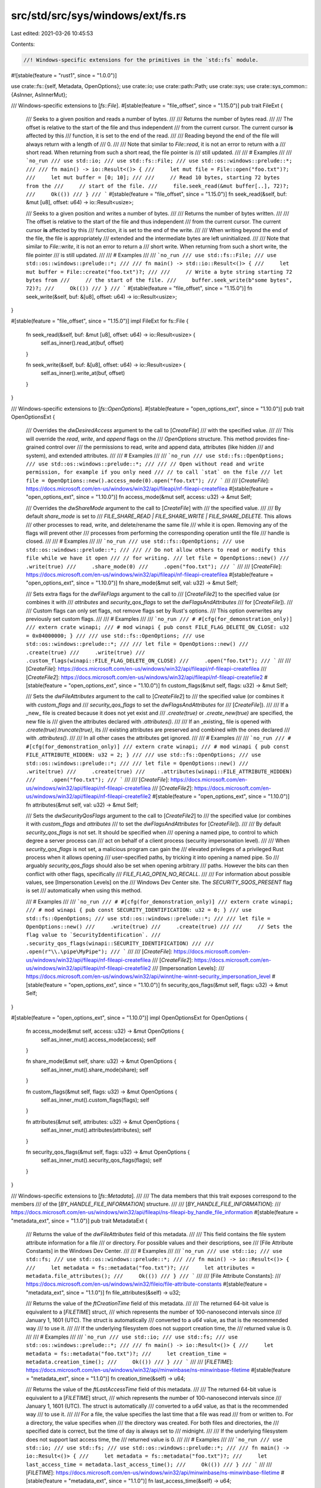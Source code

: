 src/std/src/sys/windows/ext/fs.rs
=================================

Last edited: 2021-03-26 10:45:53

Contents:

.. code-block:: rs

    //! Windows-specific extensions for the primitives in the `std::fs` module.

#![stable(feature = "rust1", since = "1.0.0")]

use crate::fs::{self, Metadata, OpenOptions};
use crate::io;
use crate::path::Path;
use crate::sys;
use crate::sys_common::{AsInner, AsInnerMut};

/// Windows-specific extensions to [`fs::File`].
#[stable(feature = "file_offset", since = "1.15.0")]
pub trait FileExt {
    /// Seeks to a given position and reads a number of bytes.
    ///
    /// Returns the number of bytes read.
    ///
    /// The offset is relative to the start of the file and thus independent
    /// from the current cursor. The current cursor **is** affected by this
    /// function, it is set to the end of the read.
    ///
    /// Reading beyond the end of the file will always return with a length of
    /// 0\.
    ///
    /// Note that similar to `File::read`, it is not an error to return with a
    /// short read. When returning from such a short read, the file pointer is
    /// still updated.
    ///
    /// # Examples
    ///
    /// ```no_run
    /// use std::io;
    /// use std::fs::File;
    /// use std::os::windows::prelude::*;
    ///
    /// fn main() -> io::Result<()> {
    ///     let mut file = File::open("foo.txt")?;
    ///     let mut buffer = [0; 10];
    ///
    ///     // Read 10 bytes, starting 72 bytes from the
    ///     // start of the file.
    ///     file.seek_read(&mut buffer[..], 72)?;
    ///     Ok(())
    /// }
    /// ```
    #[stable(feature = "file_offset", since = "1.15.0")]
    fn seek_read(&self, buf: &mut [u8], offset: u64) -> io::Result<usize>;

    /// Seeks to a given position and writes a number of bytes.
    ///
    /// Returns the number of bytes written.
    ///
    /// The offset is relative to the start of the file and thus independent
    /// from the current cursor. The current cursor **is** affected by this
    /// function, it is set to the end of the write.
    ///
    /// When writing beyond the end of the file, the file is appropriately
    /// extended and the intermediate bytes are left uninitialized.
    ///
    /// Note that similar to `File::write`, it is not an error to return a
    /// short write. When returning from such a short write, the file pointer
    /// is still updated.
    ///
    /// # Examples
    ///
    /// ```no_run
    /// use std::fs::File;
    /// use std::os::windows::prelude::*;
    ///
    /// fn main() -> std::io::Result<()> {
    ///     let mut buffer = File::create("foo.txt")?;
    ///
    ///     // Write a byte string starting 72 bytes from
    ///     // the start of the file.
    ///     buffer.seek_write(b"some bytes", 72)?;
    ///     Ok(())
    /// }
    /// ```
    #[stable(feature = "file_offset", since = "1.15.0")]
    fn seek_write(&self, buf: &[u8], offset: u64) -> io::Result<usize>;
}

#[stable(feature = "file_offset", since = "1.15.0")]
impl FileExt for fs::File {
    fn seek_read(&self, buf: &mut [u8], offset: u64) -> io::Result<usize> {
        self.as_inner().read_at(buf, offset)
    }

    fn seek_write(&self, buf: &[u8], offset: u64) -> io::Result<usize> {
        self.as_inner().write_at(buf, offset)
    }
}

/// Windows-specific extensions to [`fs::OpenOptions`].
#[stable(feature = "open_options_ext", since = "1.10.0")]
pub trait OpenOptionsExt {
    /// Overrides the `dwDesiredAccess` argument to the call to [`CreateFile`]
    /// with the specified value.
    ///
    /// This will override the `read`, `write`, and `append` flags on the
    /// `OpenOptions` structure. This method provides fine-grained control over
    /// the permissions to read, write and append data, attributes (like hidden
    /// and system), and extended attributes.
    ///
    /// # Examples
    ///
    /// ```no_run
    /// use std::fs::OpenOptions;
    /// use std::os::windows::prelude::*;
    ///
    /// // Open without read and write permission, for example if you only need
    /// // to call `stat` on the file
    /// let file = OpenOptions::new().access_mode(0).open("foo.txt");
    /// ```
    ///
    /// [`CreateFile`]: https://docs.microsoft.com/en-us/windows/win32/api/fileapi/nf-fileapi-createfilea
    #[stable(feature = "open_options_ext", since = "1.10.0")]
    fn access_mode(&mut self, access: u32) -> &mut Self;

    /// Overrides the `dwShareMode` argument to the call to [`CreateFile`] with
    /// the specified value.
    ///
    /// By default `share_mode` is set to
    /// `FILE_SHARE_READ | FILE_SHARE_WRITE | FILE_SHARE_DELETE`. This allows
    /// other processes to read, write, and delete/rename the same file
    /// while it is open. Removing any of the flags will prevent other
    /// processes from performing the corresponding operation until the file
    /// handle is closed.
    ///
    /// # Examples
    ///
    /// ```no_run
    /// use std::fs::OpenOptions;
    /// use std::os::windows::prelude::*;
    ///
    /// // Do not allow others to read or modify this file while we have it open
    /// // for writing.
    /// let file = OpenOptions::new()
    ///     .write(true)
    ///     .share_mode(0)
    ///     .open("foo.txt");
    /// ```
    ///
    /// [`CreateFile`]: https://docs.microsoft.com/en-us/windows/win32/api/fileapi/nf-fileapi-createfilea
    #[stable(feature = "open_options_ext", since = "1.10.0")]
    fn share_mode(&mut self, val: u32) -> &mut Self;

    /// Sets extra flags for the `dwFileFlags` argument to the call to
    /// [`CreateFile2`] to the specified value (or combines it with
    /// `attributes` and `security_qos_flags` to set the `dwFlagsAndAttributes`
    /// for [`CreateFile`]).
    ///
    /// Custom flags can only set flags, not remove flags set by Rust's options.
    /// This option overwrites any previously set custom flags.
    ///
    /// # Examples
    ///
    /// ```no_run
    /// # #[cfg(for_demonstration_only)]
    /// extern crate winapi;
    /// # mod winapi { pub const FILE_FLAG_DELETE_ON_CLOSE: u32 = 0x04000000; }
    ///
    /// use std::fs::OpenOptions;
    /// use std::os::windows::prelude::*;
    ///
    /// let file = OpenOptions::new()
    ///     .create(true)
    ///     .write(true)
    ///     .custom_flags(winapi::FILE_FLAG_DELETE_ON_CLOSE)
    ///     .open("foo.txt");
    /// ```
    ///
    /// [`CreateFile`]: https://docs.microsoft.com/en-us/windows/win32/api/fileapi/nf-fileapi-createfilea
    /// [`CreateFile2`]: https://docs.microsoft.com/en-us/windows/win32/api/fileapi/nf-fileapi-createfile2
    #[stable(feature = "open_options_ext", since = "1.10.0")]
    fn custom_flags(&mut self, flags: u32) -> &mut Self;

    /// Sets the `dwFileAttributes` argument to the call to [`CreateFile2`] to
    /// the specified value (or combines it with `custom_flags` and
    /// `security_qos_flags` to set the `dwFlagsAndAttributes` for
    /// [`CreateFile`]).
    ///
    /// If a _new_ file is created because it does not yet exist and
    /// `.create(true)` or `.create_new(true)` are specified, the new file is
    /// given the attributes declared with `.attributes()`.
    ///
    /// If an _existing_ file is opened with `.create(true).truncate(true)`, its
    /// existing attributes are preserved and combined with the ones declared
    /// with `.attributes()`.
    ///
    /// In all other cases the attributes get ignored.
    ///
    /// # Examples
    ///
    /// ```no_run
    /// # #[cfg(for_demonstration_only)]
    /// extern crate winapi;
    /// # mod winapi { pub const FILE_ATTRIBUTE_HIDDEN: u32 = 2; }
    ///
    /// use std::fs::OpenOptions;
    /// use std::os::windows::prelude::*;
    ///
    /// let file = OpenOptions::new()
    ///     .write(true)
    ///     .create(true)
    ///     .attributes(winapi::FILE_ATTRIBUTE_HIDDEN)
    ///     .open("foo.txt");
    /// ```
    ///
    /// [`CreateFile`]: https://docs.microsoft.com/en-us/windows/win32/api/fileapi/nf-fileapi-createfilea
    /// [`CreateFile2`]: https://docs.microsoft.com/en-us/windows/win32/api/fileapi/nf-fileapi-createfile2
    #[stable(feature = "open_options_ext", since = "1.10.0")]
    fn attributes(&mut self, val: u32) -> &mut Self;

    /// Sets the `dwSecurityQosFlags` argument to the call to [`CreateFile2`] to
    /// the specified value (or combines it with `custom_flags` and `attributes`
    /// to set the `dwFlagsAndAttributes` for [`CreateFile`]).
    ///
    /// By default `security_qos_flags` is not set. It should be specified when
    /// opening a named pipe, to control to which degree a server process can
    /// act on behalf of a client process (security impersonation level).
    ///
    /// When `security_qos_flags` is not set, a malicious program can gain the
    /// elevated privileges of a privileged Rust process when it allows opening
    /// user-specified paths, by tricking it into opening a named pipe. So
    /// arguably `security_qos_flags` should also be set when opening arbitrary
    /// paths. However the bits can then conflict with other flags, specifically
    /// `FILE_FLAG_OPEN_NO_RECALL`.
    ///
    /// For information about possible values, see [Impersonation Levels] on the
    /// Windows Dev Center site. The `SECURITY_SQOS_PRESENT` flag is set
    /// automatically when using this method.

    /// # Examples
    ///
    /// ```no_run
    /// # #[cfg(for_demonstration_only)]
    /// extern crate winapi;
    /// # mod winapi { pub const SECURITY_IDENTIFICATION: u32 = 0; }
    /// use std::fs::OpenOptions;
    /// use std::os::windows::prelude::*;
    ///
    /// let file = OpenOptions::new()
    ///     .write(true)
    ///     .create(true)
    ///
    ///     // Sets the flag value to `SecurityIdentification`.
    ///     .security_qos_flags(winapi::SECURITY_IDENTIFICATION)
    ///
    ///     .open(r"\\.\pipe\MyPipe");
    /// ```
    ///
    /// [`CreateFile`]: https://docs.microsoft.com/en-us/windows/win32/api/fileapi/nf-fileapi-createfilea
    /// [`CreateFile2`]: https://docs.microsoft.com/en-us/windows/win32/api/fileapi/nf-fileapi-createfile2
    /// [Impersonation Levels]:
    ///     https://docs.microsoft.com/en-us/windows/win32/api/winnt/ne-winnt-security_impersonation_level
    #[stable(feature = "open_options_ext", since = "1.10.0")]
    fn security_qos_flags(&mut self, flags: u32) -> &mut Self;
}

#[stable(feature = "open_options_ext", since = "1.10.0")]
impl OpenOptionsExt for OpenOptions {
    fn access_mode(&mut self, access: u32) -> &mut OpenOptions {
        self.as_inner_mut().access_mode(access);
        self
    }

    fn share_mode(&mut self, share: u32) -> &mut OpenOptions {
        self.as_inner_mut().share_mode(share);
        self
    }

    fn custom_flags(&mut self, flags: u32) -> &mut OpenOptions {
        self.as_inner_mut().custom_flags(flags);
        self
    }

    fn attributes(&mut self, attributes: u32) -> &mut OpenOptions {
        self.as_inner_mut().attributes(attributes);
        self
    }

    fn security_qos_flags(&mut self, flags: u32) -> &mut OpenOptions {
        self.as_inner_mut().security_qos_flags(flags);
        self
    }
}

/// Windows-specific extensions to [`fs::Metadata`].
///
/// The data members that this trait exposes correspond to the members
/// of the [`BY_HANDLE_FILE_INFORMATION`] structure.
///
/// [`BY_HANDLE_FILE_INFORMATION`]:
///     https://docs.microsoft.com/en-us/windows/win32/api/fileapi/ns-fileapi-by_handle_file_information
#[stable(feature = "metadata_ext", since = "1.1.0")]
pub trait MetadataExt {
    /// Returns the value of the `dwFileAttributes` field of this metadata.
    ///
    /// This field contains the file system attribute information for a file
    /// or directory. For possible values and their descriptions, see
    /// [File Attribute Constants] in the Windows Dev Center.
    ///
    /// # Examples
    ///
    /// ```no_run
    /// use std::io;
    /// use std::fs;
    /// use std::os::windows::prelude::*;
    ///
    /// fn main() -> io::Result<()> {
    ///     let metadata = fs::metadata("foo.txt")?;
    ///     let attributes = metadata.file_attributes();
    ///     Ok(())
    /// }
    /// ```
    ///
    /// [File Attribute Constants]:
    ///     https://docs.microsoft.com/en-us/windows/win32/fileio/file-attribute-constants
    #[stable(feature = "metadata_ext", since = "1.1.0")]
    fn file_attributes(&self) -> u32;

    /// Returns the value of the `ftCreationTime` field of this metadata.
    ///
    /// The returned 64-bit value is equivalent to a [`FILETIME`] struct,
    /// which represents the number of 100-nanosecond intervals since
    /// January 1, 1601 (UTC). The struct is automatically
    /// converted to a `u64` value, as that is the recommended way
    /// to use it.
    ///
    /// If the underlying filesystem does not support creation time, the
    /// returned value is 0.
    ///
    /// # Examples
    ///
    /// ```no_run
    /// use std::io;
    /// use std::fs;
    /// use std::os::windows::prelude::*;
    ///
    /// fn main() -> io::Result<()> {
    ///     let metadata = fs::metadata("foo.txt")?;
    ///     let creation_time = metadata.creation_time();
    ///     Ok(())
    /// }
    /// ```
    ///
    /// [`FILETIME`]: https://docs.microsoft.com/en-us/windows/win32/api/minwinbase/ns-minwinbase-filetime
    #[stable(feature = "metadata_ext", since = "1.1.0")]
    fn creation_time(&self) -> u64;

    /// Returns the value of the `ftLastAccessTime` field of this metadata.
    ///
    /// The returned 64-bit value is equivalent to a [`FILETIME`] struct,
    /// which represents the number of 100-nanosecond intervals since
    /// January 1, 1601 (UTC). The struct is automatically
    /// converted to a `u64` value, as that is the recommended way
    /// to use it.
    ///
    /// For a file, the value specifies the last time that a file was read
    /// from or written to. For a directory, the value specifies when
    /// the directory was created. For both files and directories, the
    /// specified date is correct, but the time of day is always set to
    /// midnight.
    ///
    /// If the underlying filesystem does not support last access time, the
    /// returned value is 0.
    ///
    /// # Examples
    ///
    /// ```no_run
    /// use std::io;
    /// use std::fs;
    /// use std::os::windows::prelude::*;
    ///
    /// fn main() -> io::Result<()> {
    ///     let metadata = fs::metadata("foo.txt")?;
    ///     let last_access_time = metadata.last_access_time();
    ///     Ok(())
    /// }
    /// ```
    ///
    /// [`FILETIME`]: https://docs.microsoft.com/en-us/windows/win32/api/minwinbase/ns-minwinbase-filetime
    #[stable(feature = "metadata_ext", since = "1.1.0")]
    fn last_access_time(&self) -> u64;

    /// Returns the value of the `ftLastWriteTime` field of this metadata.
    ///
    /// The returned 64-bit value is equivalent to a [`FILETIME`] struct,
    /// which represents the number of 100-nanosecond intervals since
    /// January 1, 1601 (UTC). The struct is automatically
    /// converted to a `u64` value, as that is the recommended way
    /// to use it.
    ///
    /// For a file, the value specifies the last time that a file was written
    /// to. For a directory, the structure specifies when the directory was
    /// created.
    ///
    /// If the underlying filesystem does not support the last write time,
    /// the returned value is 0.
    ///
    /// # Examples
    ///
    /// ```no_run
    /// use std::io;
    /// use std::fs;
    /// use std::os::windows::prelude::*;
    ///
    /// fn main() -> io::Result<()> {
    ///     let metadata = fs::metadata("foo.txt")?;
    ///     let last_write_time = metadata.last_write_time();
    ///     Ok(())
    /// }
    /// ```
    ///
    /// [`FILETIME`]: https://docs.microsoft.com/en-us/windows/win32/api/minwinbase/ns-minwinbase-filetime
    #[stable(feature = "metadata_ext", since = "1.1.0")]
    fn last_write_time(&self) -> u64;

    /// Returns the value of the `nFileSize{High,Low}` fields of this
    /// metadata.
    ///
    /// The returned value does not have meaning for directories.
    ///
    /// # Examples
    ///
    /// ```no_run
    /// use std::io;
    /// use std::fs;
    /// use std::os::windows::prelude::*;
    ///
    /// fn main() -> io::Result<()> {
    ///     let metadata = fs::metadata("foo.txt")?;
    ///     let file_size = metadata.file_size();
    ///     Ok(())
    /// }
    /// ```
    #[stable(feature = "metadata_ext", since = "1.1.0")]
    fn file_size(&self) -> u64;

    /// Returns the value of the `dwVolumeSerialNumber` field of this
    /// metadata.
    ///
    /// This will return `None` if the `Metadata` instance was created from a
    /// call to `DirEntry::metadata`. If this `Metadata` was created by using
    /// `fs::metadata` or `File::metadata`, then this will return `Some`.
    #[unstable(feature = "windows_by_handle", issue = "63010")]
    fn volume_serial_number(&self) -> Option<u32>;

    /// Returns the value of the `nNumberOfLinks` field of this
    /// metadata.
    ///
    /// This will return `None` if the `Metadata` instance was created from a
    /// call to `DirEntry::metadata`. If this `Metadata` was created by using
    /// `fs::metadata` or `File::metadata`, then this will return `Some`.
    #[unstable(feature = "windows_by_handle", issue = "63010")]
    fn number_of_links(&self) -> Option<u32>;

    /// Returns the value of the `nFileIndex{Low,High}` fields of this
    /// metadata.
    ///
    /// This will return `None` if the `Metadata` instance was created from a
    /// call to `DirEntry::metadata`. If this `Metadata` was created by using
    /// `fs::metadata` or `File::metadata`, then this will return `Some`.
    #[unstable(feature = "windows_by_handle", issue = "63010")]
    fn file_index(&self) -> Option<u64>;
}

#[stable(feature = "metadata_ext", since = "1.1.0")]
impl MetadataExt for Metadata {
    fn file_attributes(&self) -> u32 {
        self.as_inner().attrs()
    }
    fn creation_time(&self) -> u64 {
        self.as_inner().created_u64()
    }
    fn last_access_time(&self) -> u64 {
        self.as_inner().accessed_u64()
    }
    fn last_write_time(&self) -> u64 {
        self.as_inner().modified_u64()
    }
    fn file_size(&self) -> u64 {
        self.as_inner().size()
    }
    fn volume_serial_number(&self) -> Option<u32> {
        self.as_inner().volume_serial_number()
    }
    fn number_of_links(&self) -> Option<u32> {
        self.as_inner().number_of_links()
    }
    fn file_index(&self) -> Option<u64> {
        self.as_inner().file_index()
    }
}

/// Windows-specific extensions to [`fs::FileType`].
///
/// On Windows, a symbolic link knows whether it is a file or directory.
#[unstable(feature = "windows_file_type_ext", issue = "none")]
pub trait FileTypeExt {
    /// Returns `true` if this file type is a symbolic link that is also a directory.
    #[unstable(feature = "windows_file_type_ext", issue = "none")]
    fn is_symlink_dir(&self) -> bool;
    /// Returns `true` if this file type is a symbolic link that is also a file.
    #[unstable(feature = "windows_file_type_ext", issue = "none")]
    fn is_symlink_file(&self) -> bool;
}

#[unstable(feature = "windows_file_type_ext", issue = "none")]
impl FileTypeExt for fs::FileType {
    fn is_symlink_dir(&self) -> bool {
        self.as_inner().is_symlink_dir()
    }
    fn is_symlink_file(&self) -> bool {
        self.as_inner().is_symlink_file()
    }
}

/// Creates a new file symbolic link on the filesystem.
///
/// The `link` path will be a file symbolic link pointing to the `original`
/// path.
///
/// # Examples
///
/// ```no_run
/// use std::os::windows::fs;
///
/// fn main() -> std::io::Result<()> {
///     fs::symlink_file("a.txt", "b.txt")?;
///     Ok(())
/// }
/// ```
#[stable(feature = "symlink", since = "1.1.0")]
pub fn symlink_file<P: AsRef<Path>, Q: AsRef<Path>>(original: P, link: Q) -> io::Result<()> {
    sys::fs::symlink_inner(original.as_ref(), link.as_ref(), false)
}

/// Creates a new directory symlink on the filesystem.
///
/// The `link` path will be a directory symbolic link pointing to the `original`
/// path.
///
/// # Examples
///
/// ```no_run
/// use std::os::windows::fs;
///
/// fn main() -> std::io::Result<()> {
///     fs::symlink_dir("a", "b")?;
///     Ok(())
/// }
/// ```
#[stable(feature = "symlink", since = "1.1.0")]
pub fn symlink_dir<P: AsRef<Path>, Q: AsRef<Path>>(original: P, link: Q) -> io::Result<()> {
    sys::fs::symlink_inner(original.as_ref(), link.as_ref(), true)
}


